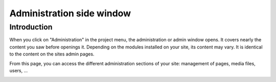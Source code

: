 .. _sidebar:

Administration side window
##########################

Introduction
============

When you click on "Administration" in the project menu, the administration or admin window opens. It covers nearly the content you saw before openings it. Depending on the modules installed on your site, its content may vary. It is identical to the content on the sites admin pages.

From this page, you can access the different administration sections of your site: management of pages, media files, users, ...

.. image:: ./images/03-sidebar.jpg
  :alt: Example sidebar
  :width: 800
